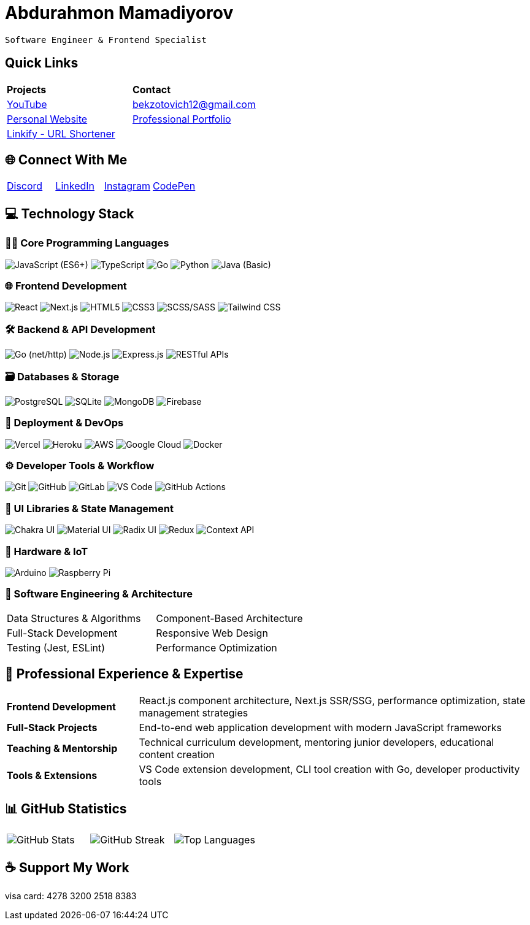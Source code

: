 #  Abdurahmon Mamadiyorov

[.text-center]
--
 Software Engineer & Frontend Specialist
--

##  Quick Links

[cols="^,^",frame=none,grid=none]
|===
| *Projects* | *Contact*
| https://youtube.com/@bekzotovich[YouTube] | mailto:bekzotovich12@gmail.com[bekzotovich12@gmail.com]
| https://haywan.uz/[Personal Website] | https://bekzotovich.uz/[Professional Portfolio]
| https://linkify.uz/[Linkify - URL Shortener] |
|===

## 🌐 Connect With Me

[cols="^,^,^,^",frame=none,grid=none]
|===
| https://discord.gg/R4ejmnCgRt[Discord] | https://www.linkedin.com/in/abdurahmon-mamadiyorov/[LinkedIn] | https://www.instagram.com/abdurahmon._27/[Instagram] | https://codepen.io/abdurahmon27[CodePen]
|===

## 💻 Technology Stack

### 🧑‍💻 Core Programming Languages
image:https://img.shields.io/badge/javascript-%23323330.svg?style=for-the-badge&logo=javascript&logoColor=%23F7DF1E[JavaScript (ES6+)]
image:https://img.shields.io/badge/typescript-%23007ACC.svg?style=for-the-badge&logo=typescript&logoColor=white[TypeScript]
image:https://img.shields.io/badge/go-%2300ADD8.svg?style=for-the-badge&logo=go&logoColor=white[Go]
image:https://img.shields.io/badge/python-3670A0?style=for-the-badge&logo=python&logoColor=ffdd54[Python]
image:https://img.shields.io/badge/java-%23ED8B00.svg?style=for-the-badge&logo=openjdk&logoColor=white[Java (Basic)]

### 🌐 Frontend Development
image:https://img.shields.io/badge/react-%2320232a.svg?style=for-the-badge&logo=react&logoColor=%2361DAFB[React]
image:https://img.shields.io/badge/Next-black?style=for-the-badge&logo=next.js&logoColor=white[Next.js]
image:https://img.shields.io/badge/html5-%23E34F26.svg?style=for-the-badge&logo=html5&logoColor=white[HTML5]
image:https://img.shields.io/badge/css3-%231572B6.svg?style=for-the-badge&logo=css3&logoColor=white[CSS3]
image:https://img.shields.io/badge/SASS-hotpink.svg?style=for-the-badge&logo=SASS&logoColor=white[SCSS/SASS]
image:https://img.shields.io/badge/tailwindcss-%2338B2AC.svg?style=for-the-badge&logo=tailwind-css&logoColor=white[Tailwind CSS]

### 🛠️ Backend & API Development
image:https://img.shields.io/badge/go-%2300ADD8.svg?style=for-the-badge&logo=go&logoColor=white[Go (net/http)]
image:https://img.shields.io/badge/node.js-6DA55F?style=for-the-badge&logo=node.js&logoColor=white[Node.js]
image:https://img.shields.io/badge/express.js-%23404d59.svg?style=for-the-badge&logo=express&logoColor=%2361DAFB[Express.js]
image:https://img.shields.io/badge/REST%20API-FF6C37?style=for-the-badge&logo=postman&logoColor=white[RESTful APIs]

### 🗃️ Databases & Storage
image:https://img.shields.io/badge/postgres-%23316192.svg?style=for-the-badge&logo=postgresql&logoColor=white[PostgreSQL]
image:https://img.shields.io/badge/sqlite-%2307405e.svg?style=for-the-badge&logo=sqlite&logoColor=white[SQLite]
image:https://img.shields.io/badge/MongoDB-%234ea94b.svg?style=for-the-badge&logo=mongodb&logoColor=white[MongoDB]
image:https://img.shields.io/badge/firebase-%23039BE5.svg?style=for-the-badge&logo=firebase[Firebase]

### 🚀 Deployment & DevOps
image:https://img.shields.io/badge/vercel-%23000000.svg?style=for-the-badge&logo=vercel&logoColor=white[Vercel]
image:https://img.shields.io/badge/heroku-%23430098.svg?style=for-the-badge&logo=heroku&logoColor=white[Heroku]
image:https://img.shields.io/badge/AWS-%23FF9900.svg?style=for-the-badge&logo=amazon-aws&logoColor=white[AWS]
image:https://img.shields.io/badge/Google%20Cloud-%234285F4.svg?style=for-the-badge&logo=google-cloud&logoColor=white[Google Cloud]
image:https://img.shields.io/badge/docker-%230db7ed.svg?style=for-the-badge&logo=docker&logoColor=white[Docker]

### ⚙️ Developer Tools & Workflow
image:https://img.shields.io/badge/git-%23F05033.svg?style=for-the-badge&logo=git&logoColor=white[Git]
image:https://img.shields.io/badge/github-%23121011.svg?style=for-the-badge&logo=github&logoColor=white[GitHub]
image:https://img.shields.io/badge/gitlab-%23181717.svg?style=for-the-badge&logo=gitlab&logoColor=white[GitLab]
image:https://img.shields.io/badge/Visual%20Studio%20Code-0078d7.svg?style=for-the-badge&logo=visual-studio-code&logoColor=white[VS Code]
image:https://img.shields.io/badge/github%20actions-%232671E5.svg?style=for-the-badge&logo=githubactions&logoColor=white[GitHub Actions]

### 🎨 UI Libraries & State Management
image:https://img.shields.io/badge/chakra-%234ED1C5.svg?style=for-the-badge&logo=chakraui&logoColor=white[Chakra UI]
image:https://img.shields.io/badge/MUI-%230081CB.svg?style=for-the-badge&logo=mui&logoColor=white[Material UI]
image:https://img.shields.io/badge/Radix%20UI-161618.svg?style=for-the-badge&logo=radix-ui&logoColor=white[Radix UI]
image:https://img.shields.io/badge/redux-%23593d88.svg?style=for-the-badge&logo=redux&logoColor=white[Redux]
image:https://img.shields.io/badge/context--api-%23000000.svg?style=for-the-badge&logo=react&logoColor=white[Context API]

### 🤖 Hardware & IoT
image:https://img.shields.io/badge/-Arduino-00979D?style=for-the-badge&logo=Arduino&logoColor=white[Arduino]
image:https://img.shields.io/badge/-RaspberryPi-C51A4A?style=for-the-badge&logo=Raspberry-Pi[Raspberry Pi]

### 🧠 Software Engineering & Architecture
[cols="^,^",frame=none,grid=none]
|===
| Data Structures & Algorithms | Component-Based Architecture
| Full-Stack Development | Responsive Web Design
| Testing (Jest, ESLint) | Performance Optimization
|===

## 🚀 Professional Experience & Expertise

[cols="1,3",frame=none,grid=none]
|===
| *Frontend Development* | React.js component architecture, Next.js SSR/SSG, performance optimization, state management strategies
| *Full-Stack Projects* | End-to-end web application development with modern JavaScript frameworks
| *Teaching & Mentorship* | Technical curriculum development, mentoring junior developers, educational content creation
| *Tools & Extensions* | VS Code extension development, CLI tool creation with Go, developer productivity tools
|===

## 📊 GitHub Statistics

[cols="^,^,^",frame=none,grid=none]
|===
| image:https://github-readme-stats.vercel.app/api?username=abdurahmon27&theme=react&hide_border=true&include_all_commits=true&count_private=true[GitHub Stats]
| image:https://github-readme-streak-stats.herokuapp.com/?user=abdurahmon27&theme=react&hide_border=true[GitHub Streak]
| image:https://github-readme-stats.vercel.app/api/top-langs/?username=abdurahmon27&theme=react&hide_border=true&include_all_commits=true&count_private=true&layout=compact[Top Languages]
|===

## ☕ Support My Work

visa card: 4278 3200 2518 8383
